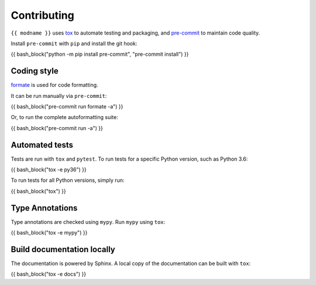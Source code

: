 ==============
Contributing
==============

.. This file based on https://github.com/PyGithub/PyGithub/blob/master/CONTRIBUTING.md

``{{ modname }}`` uses `tox <https://tox.readthedocs.io>`_ to automate testing and packaging,
and `pre-commit <https://pre-commit.com>`_ to maintain code quality.

Install ``pre-commit`` with ``pip`` and install the git hook:

{{ bash_block("python -m pip install pre-commit", "pre-commit install") }}

Coding style
--------------

`formate <https://formate.readthedocs.io>`_ is used for code formatting.

It can be run manually via ``pre-commit``:

{{ bash_block("pre-commit run formate -a") }}

Or, to run the complete autoformatting suite:

{{ bash_block("pre-commit run -a") }}

Automated tests
-------------------

Tests are run with ``tox`` and ``pytest``.
To run tests for a specific Python version, such as Python 3.6:

{{ bash_block("tox -e py36") }}

To run tests for all Python versions, simply run:

{{ bash_block("tox") }}

Type Annotations
-------------------

Type annotations are checked using ``mypy``. Run ``mypy`` using ``tox``:

{{ bash_block("tox -e mypy") }}


Build documentation locally
------------------------------

The documentation is powered by Sphinx. A local copy of the documentation can be built with ``tox``:

{{ bash_block("tox -e docs") }}
